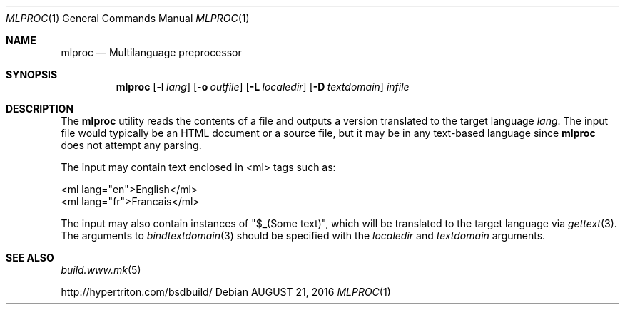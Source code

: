 .\"
.\" Copyright (c) 2016 Julien Nadeau <vedge@hypertriton.com>
.\" All rights reserved.
.\"
.\" Redistribution and use in source and binary forms, with or without
.\" modification, are permitted provided that the following conditions
.\" are met:
.\" 1. Redistributions of source code must retain the above copyright
.\"    notice, this list of conditions and the following disclaimer.
.\" 2. Redistributions in binary form must reproduce the above copyright
.\"    notice, this list of conditions and the following disclaimer in the
.\"    documentation and/or other materials provided with the distribution.
.\" 
.\" THIS SOFTWARE IS PROVIDED BY THE AUTHOR ``AS IS'' AND ANY EXPRESS OR
.\" IMPLIED WARRANTIES, INCLUDING, BUT NOT LIMITED TO, THE IMPLIED
.\" WARRANTIES OF MERCHANTABILITY AND FITNESS FOR A PARTICULAR PURPOSE
.\" ARE DISCLAIMED. IN NO EVENT SHALL THE AUTHOR BE LIABLE FOR ANY DIRECT,
.\" INDIRECT, INCIDENTAL, SPECIAL, EXEMPLARY, OR CONSEQUENTIAL DAMAGES
.\" (INCLUDING BUT NOT LIMITED TO, PROCUREMENT OF SUBSTITUTE GOODS OR
.\" SERVICES; LOSS OF USE, DATA, OR PROFITS; OR BUSINESS INTERRUPTION)
.\" HOWEVER CAUSED AND ON ANY THEORY OF LIABILITY, WHETHER IN CONTRACT,
.\" STRICT LIABILITY, OR TORT (INCLUDING NEGLIGENCE OR OTHERWISE) ARISING
.\" IN ANY WAY OUT OF THE USE OF THIS SOFTWARE EVEN IF ADVISED OF THE
.\" POSSIBILITY OF SUCH DAMAGE.
.\"
.Dd AUGUST 21, 2016
.Dt MLPROC 1
.Os
.ds vT BSDBuild Reference
.ds oS BSDBuild 3.2
.Sh NAME
.Nm mlproc
.Nd Multilanguage preprocessor
.Sh SYNOPSIS
.Nm
.Op Fl l Ar lang
.Op Fl o Ar outfile
.Op Fl L Ar localedir
.Op Fl D Ar textdomain
.Ar infile
.Sh DESCRIPTION
The
.Nm
utility reads the contents of a file and outputs a version translated
to the target language
.Ar lang .
The input file would typically be an HTML document or a source file, but
it may be in any text-based language since
.Nm
does not attempt any parsing.
.Pp
The input may contain text enclosed in <ml> tags such as:
.Bd -literal
  <ml lang="en">English</ml>
  <ml lang="fr">Francais</ml>
.Ed
.Pp
The input may also contain instances of "$_(Some text)", which will be
translated to the target language via
.Xr gettext 3 .
The arguments to 
.Xr bindtextdomain 3
should be specified with the
.Ar localedir
and
.Xr textdomain
arguments.
.Sh SEE ALSO
.Xr build.www.mk 5
.Pp
http://hypertriton.com/bsdbuild/

